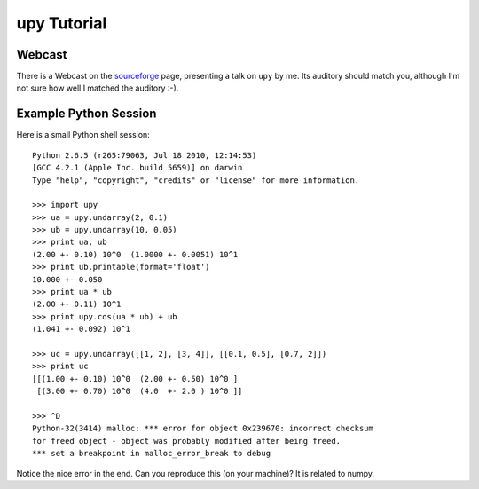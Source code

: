 upy Tutorial
============


Webcast
-------

There is a Webcast on the `sourceforge <http://upy.sourceforge.net/>`_ page,
presenting a talk on ``upy`` by me.  Its auditory should match you, although 
I'm not sure how well I matched the auditory :-).


Example Python Session
----------------------

Here is a small Python shell session::

    Python 2.6.5 (r265:79063, Jul 18 2010, 12:14:53) 
    [GCC 4.2.1 (Apple Inc. build 5659)] on darwin
    Type "help", "copyright", "credits" or "license" for more information.

    >>> import upy
    >>> ua = upy.undarray(2, 0.1)
    >>> ub = upy.undarray(10, 0.05)
    >>> print ua, ub
    (2.00 +- 0.10) 10^0  (1.0000 +- 0.0051) 10^1 
    >>> print ub.printable(format='float')
    10.000 +- 0.050 
    >>> print ua * ub
    (2.00 +- 0.11) 10^1 
    >>> print upy.cos(ua * ub) + ub
    (1.041 +- 0.092) 10^1 

    >>> uc = upy.undarray([[1, 2], [3, 4]], [[0.1, 0.5], [0.7, 2]])
    >>> print uc
    [[(1.00 +- 0.10) 10^0  (2.00 +- 0.50) 10^0 ]
     [(3.00 +- 0.70) 10^0  (4.0  +- 2.0 ) 10^0 ]]

    >>> ^D
    Python-32(3414) malloc: *** error for object 0x239670: incorrect checksum 
    for freed object - object was probably modified after being freed.
    *** set a breakpoint in malloc_error_break to debug

Notice the nice error in the end.  Can you reproduce this (on your machine)?
It is related to numpy.
